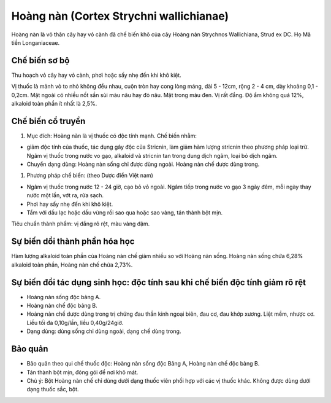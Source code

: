 .. _plants_hoang_nan:

Hoàng nàn (Cortex Strychni wallichianae)
########################################

Hoàng nàn là vỏ thân cây hay vỏ cành đã chế biến khô của cây Hoàng nàn
Strychnos Wallichiana, Strud ex DC. Họ Mã tiền Longaniaceae.

Chế biến sơ bộ
==============

Thu hoạch vỏ cây hay vỏ cành, phơi hoặc sấy nhẹ đến khi khô kiệt.

Vị thuốc là mảnh vỏ to nhỏ không đều nhau, cuộn tròn hay cong lòng máng,
dài 5 - 12cm, rộng 2 - 4 cm, dày khoảng 0,1 - 0,2cm. Mặt ngoài có nhiều
nốt sần sùi màu nâu hay đỏ nâu. Mặt trong màu đen. Vị rất đắng. Độ ẩm
không quá 12%, alkaloid toàn phần ít nhất là 2,5%.

Chế biến cổ truyền
==================

#. Mục đích: Hoàng nàn là vị thuốc có độc tính mạnh. Chế biến nhằm:

-  giảm độc tính của thuốc, tác dụng gây độc của Stricnin, làm giảm hàm
   lượng stricnin theo phương pháp loại trừ. Ngâm vị thuốc trong nước vo
   gạo, alkaloid và stricnin tan trong dung dịch ngâm, loại bỏ dịch
   ngâm.
-  Chuyển dạng dùng: Hoàng nàn sống chỉ được dùng ngoài. Hoàng nàn chế
   dược dùng trong.

#. Phương pháp chế biến: (theo Dược điển Việt nam)

-  Ngâm vị thuốc trong nước 12 - 24 giờ, cạo bỏ vỏ ngoài. Ngâm tiếp
   trong nước vo gạo 3 ngày đêm, mỗi ngày thay nước một lần, vớt ra, rửa
   sạch.
-  Phơi hay sấy nhẹ đến khi khô kiệt.
-  Tẩm với dầu lạc hoặc dầu vừng rồi sao qua hoặc sao vàng, tán thành
   bột mịn.

Tiêu chuẩn thành phẩm: vị đắng rõ rệt, màu vàng đậm.

Sự biến dổi thành phần hóa học
==============================

Hàm lượng alkaloid toàn phần của Hoàng nàn chế giảm nhiều so với Hoàng
nàn sống. Hoàng nàn sống chứa 6,28% alkaloid toàn phần, Hoàng nàn chế
chứa 2,73%.

Sự biến đổi tác dụng sinh học: độc tính sau khi chế biến độc tính giảm rõ rệt
=============================================================================

-  Hoàng nàn sống độc bảng A.
-  Hoàng nàn chế độc bảng B.
-  Hoàng nàn chế dược dùng trong trị chứng đau thần kinh ngoại biên, đau
   cơ, đau khớp xương. Liệt mềm, nhược cơ. Liều tối đa 0,10g/lần, liều
   0,40g/24giờ.
-  Dạng dùng: dùng sống chỉ dùng ngoài, dạng chế dùng trong.

Bảo quản
========

-  Bảo quản theo qui chế thuốc độc: Hoàng nàn sống độc Bảng A, Hoàng nàn
   chế độc bảng B.
-  Tán thành bột mịn, đóng gói để nơi khô mát.
-  Chú ý: Bột Hoàng nàn chế chỉ dùng dưới dạng thuốc viên phối hợp với
   các vị thuốc khác. Không được dùng dưới dạng thuốc sắc, bột.
